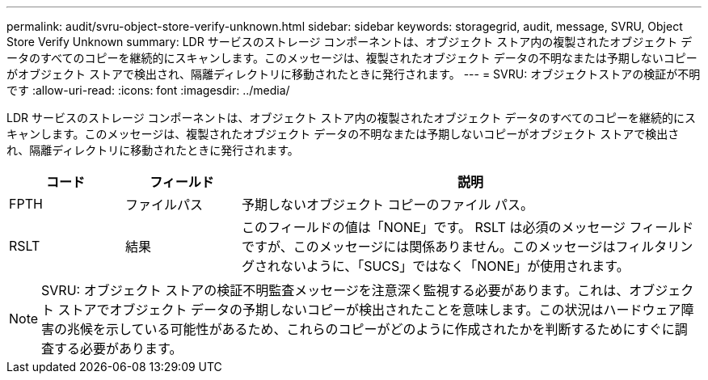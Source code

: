 ---
permalink: audit/svru-object-store-verify-unknown.html 
sidebar: sidebar 
keywords: storagegrid, audit, message, SVRU, Object Store Verify Unknown 
summary: LDR サービスのストレージ コンポーネントは、オブジェクト ストア内の複製されたオブジェクト データのすべてのコピーを継続的にスキャンします。このメッセージは、複製されたオブジェクト データの不明なまたは予期しないコピーがオブジェクト ストアで検出され、隔離ディレクトリに移動されたときに発行されます。 
---
= SVRU: オブジェクトストアの検証が不明です
:allow-uri-read: 
:icons: font
:imagesdir: ../media/


[role="lead"]
LDR サービスのストレージ コンポーネントは、オブジェクト ストア内の複製されたオブジェクト データのすべてのコピーを継続的にスキャンします。このメッセージは、複製されたオブジェクト データの不明なまたは予期しないコピーがオブジェクト ストアで検出され、隔離ディレクトリに移動されたときに発行されます。

[cols="1a,1a,4a"]
|===
| コード | フィールド | 説明 


 a| 
FPTH
 a| 
ファイルパス
 a| 
予期しないオブジェクト コピーのファイル パス。



 a| 
RSLT
 a| 
結果
 a| 
このフィールドの値は「NONE」です。 RSLT は必須のメッセージ フィールドですが、このメッセージには関係ありません。このメッセージはフィルタリングされないように、「SUCS」ではなく「NONE」が使用されます。

|===

NOTE: SVRU: オブジェクト ストアの検証不明監査メッセージを注意深く監視する必要があります。これは、オブジェクト ストアでオブジェクト データの予期しないコピーが検出されたことを意味します。この状況はハードウェア障害の兆候を示している可能性があるため、これらのコピーがどのように作成されたかを判断するためにすぐに調査する必要があります。
